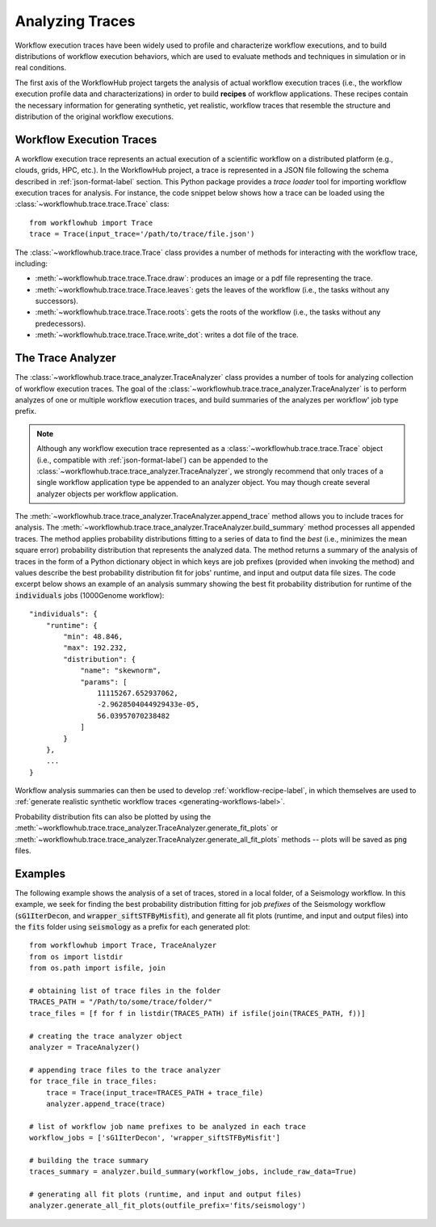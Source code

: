 .. _traces-label:

Analyzing Traces
================

Workflow execution traces have been widely used to profile and characterize
workflow executions, and to build distributions of workflow execution behaviors,
which are used to evaluate methods and techniques in simulation or in real
conditions.

The first axis of the WorkflowHub project targets the analysis of actual workflow
execution traces (i.e., the workflow execution profile data and characterizations)
in order to build **recipes** of workflow applications. These recipes contain
the necessary information for generating synthetic, yet realistic, workflow
traces that resemble the structure and distribution of the original workflow
executions.

Workflow Execution Traces
-------------------------

A workflow execution trace represents an actual execution of a scientific
workflow on a distributed platform (e.g., clouds, grids, HPC, etc.). In the
WorkflowHub project, a trace is represented in a JSON file following the
schema described in :ref:`json-format-label` section. This Python package
provides a *trace loader* tool for importing workflow execution traces
for analysis. For instance, the code snippet below shows how a trace can
be loaded using the :class:`~workflowhub.trace.trace.Trace` class: ::

    from workflowhub import Trace
    trace = Trace(input_trace='/path/to/trace/file.json')

The :class:`~workflowhub.trace.trace.Trace` class provides a number of
methods for interacting with the workflow trace, including:

- :meth:`~workflowhub.trace.trace.Trace.draw`: produces an image or a pdf file representing the trace.
- :meth:`~workflowhub.trace.trace.Trace.leaves`: gets the leaves of the workflow (i.e., the tasks without any successors).
- :meth:`~workflowhub.trace.trace.Trace.roots`: gets the roots of the workflow (i.e., the tasks without any predecessors).
- :meth:`~workflowhub.trace.trace.Trace.write_dot`: writes a dot file of the trace.

The Trace Analyzer
------------------

The :class:`~workflowhub.trace.trace_analyzer.TraceAnalyzer` class provides
a number of tools for analyzing collection of workflow execution traces. The
goal of the :class:`~workflowhub.trace.trace_analyzer.TraceAnalyzer` is to
perform analyzes of one or multiple workflow execution traces, and build
summaries of the analyzes per workflow' job type prefix.

.. note::

    Although any workflow execution trace represented as a
    :class:`~workflowhub.trace.trace.Trace` object (i.e., compatible with
    :ref:`json-format-label`) can be appended to the
    :class:`~workflowhub.trace.trace_analyzer.TraceAnalyzer`, we strongly
    recommend that only traces of a single workflow application type be
    appended to an analyzer object. You may though create several analyzer
    objects per workflow application.

The :meth:`~workflowhub.trace.trace_analyzer.TraceAnalyzer.append_trace` method
allows you to include traces for analysis. The
:meth:`~workflowhub.trace.trace_analyzer.TraceAnalyzer.build_summary` method
processes all appended traces. The method applies probability distributions fitting
to a series of data to find the *best* (i.e., minimizes the mean square error)
probability distribution that represents the analyzed data. The method returns
a summary of the analysis of traces in the form of a Python dictionary object in
which keys are job prefixes (provided when invoking the method) and values
describe the best probability distribution fit for jobs' runtime, and input and
output data file sizes. The code excerpt below shows an example of an analysis
summary showing the best fit probability distribution for runtime of the
:code:`individuals` jobs (1000Genome workflow): ::

    "individuals": {
        "runtime": {
            "min": 48.846,
            "max": 192.232,
            "distribution": {
                "name": "skewnorm",
                "params": [
                    11115267.652937062,
                    -2.9628504044929433e-05,
                    56.03957070238482
                ]
            }
        },
        ...
    }

Workflow analysis summaries can then be used to develop :ref:`workflow-recipe-label`,
in which themselves are used to :ref:`generate realistic synthetic workflow traces
<generating-workflows-label>`.

Probability distribution fits can also be plotted by using the
:meth:`~workflowhub.trace.trace_analyzer.TraceAnalyzer.generate_fit_plots` or
:meth:`~workflowhub.trace.trace_analyzer.TraceAnalyzer.generate_all_fit_plots`
methods -- plots will be saved as :code:`png` files.

Examples
--------

The following example shows the analysis of a set of traces, stored in a local folder,
of a Seismology workflow. In this example, we seek for finding the best probability
distribution fitting for job *prefixes* of the Seismology workflow
(:code:`sG1IterDecon`, and :code:`wrapper_siftSTFByMisfit`), and generate all fit
plots (runtime, and input and output files) into the :code:`fits` folder using
:code:`seismology` as a prefix for each generated plot: ::

    from workflowhub import Trace, TraceAnalyzer
    from os import listdir
    from os.path import isfile, join

    # obtaining list of trace files in the folder
    TRACES_PATH = "/Path/to/some/trace/folder/"
    trace_files = [f for f in listdir(TRACES_PATH) if isfile(join(TRACES_PATH, f))]

    # creating the trace analyzer object
    analyzer = TraceAnalyzer()

    # appending trace files to the trace analyzer
    for trace_file in trace_files:
        trace = Trace(input_trace=TRACES_PATH + trace_file)
        analyzer.append_trace(trace)

    # list of workflow job name prefixes to be analyzed in each trace
    workflow_jobs = ['sG1IterDecon', 'wrapper_siftSTFByMisfit']

    # building the trace summary
    traces_summary = analyzer.build_summary(workflow_jobs, include_raw_data=True)

    # generating all fit plots (runtime, and input and output files)
    analyzer.generate_all_fit_plots(outfile_prefix='fits/seismology')

